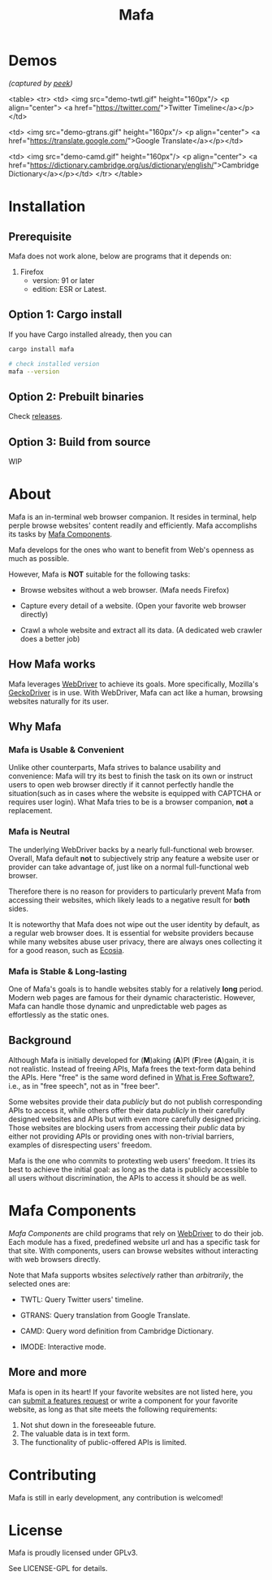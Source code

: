 #+title: Mafa
#+OPTIONS: num:nil toc:2

* Demos

/(captured by [[https://github.com/phw/peek][peek]])/

<table>
    <tr>
    <td>
    <img src="demo-twtl.gif" height="160px"/>
    <p align="center">
    <a href="https://twitter.com/">Twitter Timeline</a></p></td>
    
    <td>
    <img src="demo-gtrans.gif" height="160px"/>
    <p align="center">
    <a href="https://translate.google.com/">Google Translate</a></p></td>
    
    <td>
    <img src="demo-camd.gif" height="160px"/>
    <p align="center">
    <a href="https://dictionary.cambridge.org/us/dictionary/english/">Cambridge Dictionary</a></p></td>
    </tr>
</table>


* Installation

** Prerequisite

Mafa does not work alone, below are programs that it
depends on:

1. Firefox
   - version: 91 or later
   - edition: ESR or Latest.


** Option 1: Cargo install

If you have Cargo installed already, then you can

#+begin_src bash
  cargo install mafa

  # check installed version
  mafa --version
#+end_src


** Option 2: Prebuilt binaries

Check [[https://github.com/micl2e2/mafa/releases][releases]].


** Option 3: Build from source

WIP


* About

Mafa is an in-terminal web browser companion. It resides in terminal,
help perple browse websites' content readily and efficiently.
Mafa accomplishs its tasks by [[mafa-comps][Mafa Components]].

Mafa develops for the ones who want to benefit from Web's openness
as much as possible.

However, Mafa is *NOT* suitable for the following tasks: 

- Browse websites without a web browser.  (Mafa needs Firefox) 
  
- Capture every detail of a website.  (Open your favorite web browser
  directly)

- Crawl a whole website and extract all its data.  (A dedicated web
  crawler does a better job)


** How Mafa works

Mafa leverages [[https://www.w3.org/TR/webdriver][WebDriver]] to achieve its goals. More specifically,
Mozilla's [[https://github.com/mozilla/geckodriver][GeckoDriver]] is in use. With WebDriver, Mafa can act like a
human, browsing websites naturally for its user.


** Why Mafa

*** Mafa is Usable & Convenient

Unlike other counterparts, Mafa strives to balance usability and
convenience: Mafa will try its best to finish the task on its own or
instruct users to open web browser directly if it cannot
perfectly handle the situation(such as in cases where the website
is equipped with CAPTCHA or requires user login). What Mafa tries to
be is a browser companion, *not* a replacement.



*** Mafa is Neutral

The underlying WebDriver backs by a nearly full-functional web
browser. Overall, Mafa default *not* to subjectively strip any feature
a website user or provider can take advantage of, just like on a
normal full-functional web browser.

Therefore there is no reason for providers to particularly prevent
Mafa from accessing their websites, which likely leads to a negative
result for *both* sides.

It is noteworthy that Mafa does not wipe out the user identity by
default, as a regular web browser does. It is essential for website
providers because while many websites abuse user privacy, there are
always ones collecting it for a good reason, such as [[https://www.ecosia.org][Ecosia]].


*** Mafa is Stable & Long-lasting

One of Mafa's goals is to handle websites stably for a relatively
**long** period. Modern web pages are famous for their dynamic
characteristic. However, Mafa can handle those dynamic and
unpredictable web pages as effortlessly as the static ones. 


** Background

Although Mafa is initially developed for (*M*)aking (*A*)PI (*F*)ree
(*A*)gain, it is not realistic. Instead of freeing APIs, Mafa
frees the text-form data behind the APIs. Here "free" is the same word
defined in [[https://www.gnu.org/philosophy/free-sw.en.html][What is Free Software?]], i.e., as in "free speech", not as
in "free beer".

Some websites provide their data /publicly/ but do not 
publish corresponding APIs to access it, while others offer their data
/publicly/ in their carefully designed websites and APIs but with even
more carefully designed pricing. Those websites are blocking users
from accessing their /public/ data by either not providing APIs or
providing ones with non-trivial barriers, examples of disrespecting
users' freedom.

Mafa is the one who commits to protexting web users' freedom. It
tries its best to achieve the initial goal: as long as the data is
publicly accessible to all users without discrimination, the APIs to
access it should be as well. 



* Mafa Components

<<mafa-comps>>

/Mafa Components/ are child programs that rely on [[https://www.w3.org/TR/webdriver][WebDriver]] to do 
their job. Each module has a fixed, predefined website url and has a 
specific task for that site. With components, users can browse websites
without interacting with web browsers directly.

Note that Mafa supports wbsites /selectively/ rather than /arbitrarily/,
the selected ones are:

- TWTL: Query Twitter users' timeline. 

- GTRANS: Query translation from Google Translate.

- CAMD: Query word definition from Cambridge Dictionary.

- IMODE: Interactive mode.

** More and more

Mafa is open in its heart! If your favorite websites are not
listed here, you can [[https://github.com/micl2e2/mafa/issues/new][submit a features request]] or write a component
for your favorite website, as long as that site meets the following
requirements:

1. Not shut down in the foreseeable future.
2. The valuable data is in text form.
3. The functionality of public-offered APIs is limited.
   

* Contributing

Mafa is still in early development, any contribution is welcomed!

* License

Mafa is proudly licensed under GPLv3.

See LICENSE-GPL for details.
